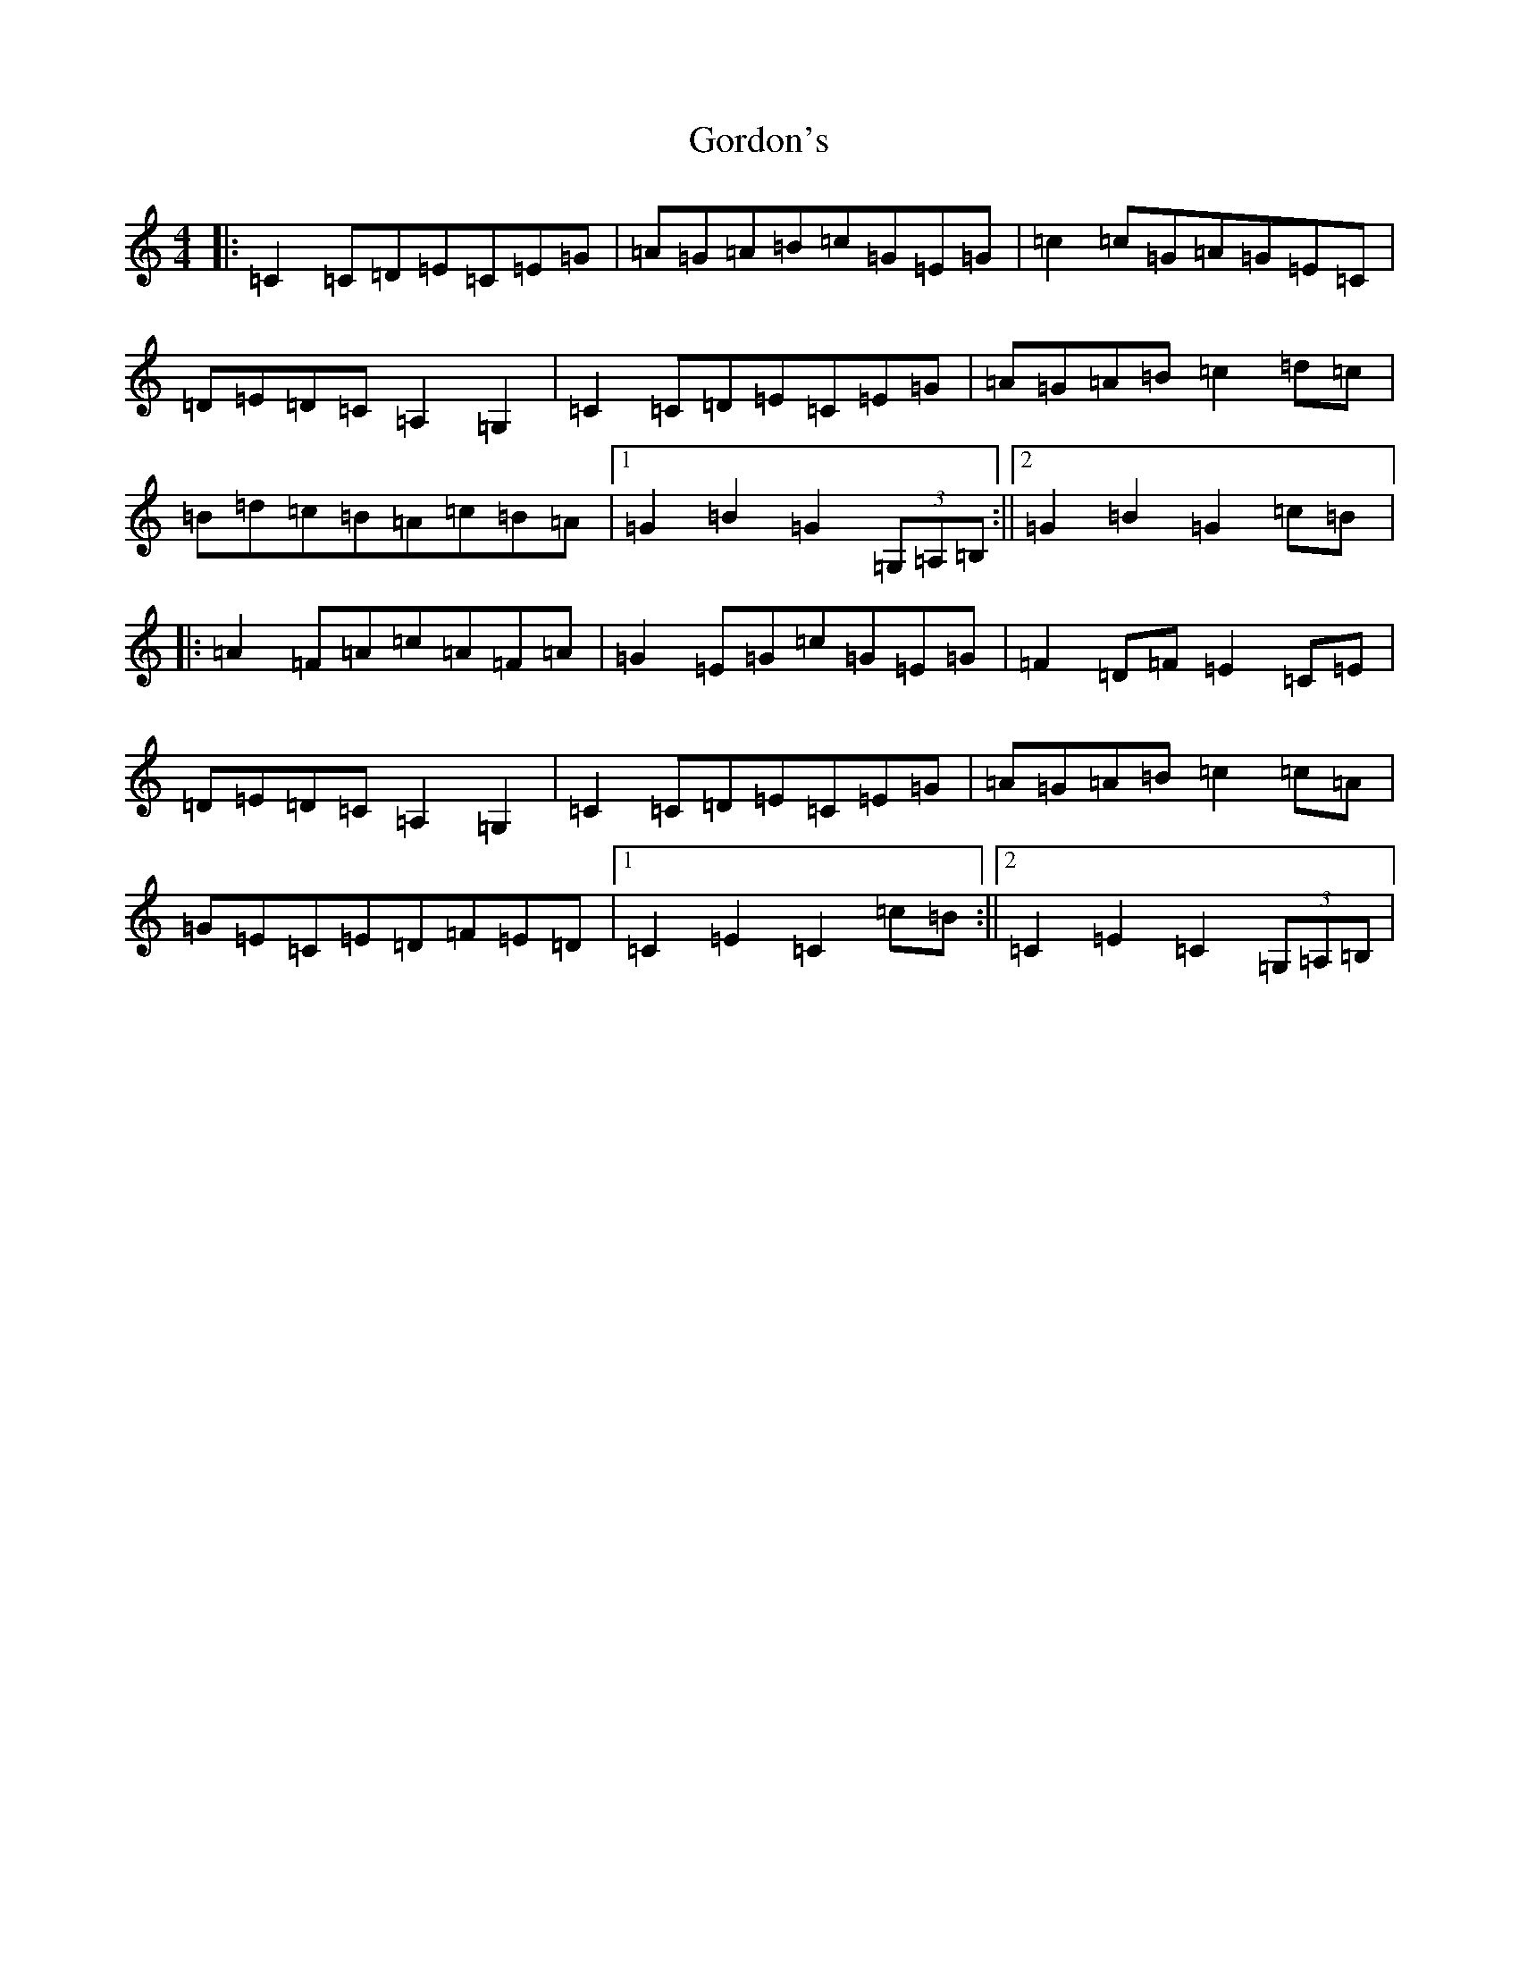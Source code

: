 X: 8247
T: Gordon's
S: https://thesession.org/tunes/3865#setting3865
R: reel
M:4/4
L:1/8
K: C Major
|:=C2=C=D=E=C=E=G|=A=G=A=B=c=G=E=G|=c2=c=G=A=G=E=C|=D=E=D=C=A,2=G,2|=C2=C=D=E=C=E=G|=A=G=A=B=c2=d=c|=B=d=c=B=A=c=B=A|1=G2=B2=G2(3=G,=A,=B,:||2=G2=B2=G2=c=B|:=A2=F=A=c=A=F=A|=G2=E=G=c=G=E=G|=F2=D=F=E2=C=E|=D=E=D=C=A,2=G,2|=C2=C=D=E=C=E=G|=A=G=A=B=c2=c=A|=G=E=C=E=D=F=E=D|1=C2=E2=C2=c=B:||2=C2=E2=C2(3=G,=A,=B,|